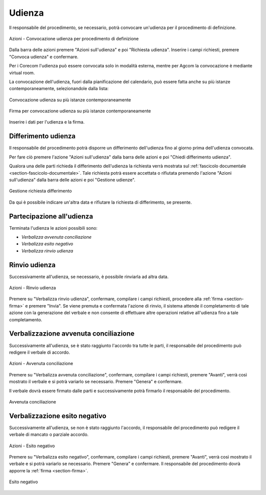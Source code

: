 Udienza
=======

Il responsabile del procedimento, se necessario, potrà convocare un'udienza per il procedimento di definizione.

.. figure:: /media/barra_azioni_udienza_gu14.png
   :align: center
   :name: barra-azioni-udienza-gu14
   :alt: Udienza procedimento di definizione barra azioni
   
   Azioni - Convocazione udienza per procedimento di definizione

Dalla barra delle azioni premere "Azioni sull'udienza" e poi "Richiesta udienza". Inserire i campi richiesti, premere "Convoca udienza" e confermare.

Per i Corecom l'udienza può essere convocata solo in modalità esterna, mentre per Agcom la convocazione è mediante virtual room.

La convocazione dell'udienza, fuori dalla pianificazione del calendario, può essere fatta anche su più istanze contemporaneamente, selezionandole dalla lista:

.. figure:: /media/conv_udienza_multipla.png
   :align: center
   :name: conv-udienza-multipla
   :alt: Convocazione udienza su più istanze contemporaneamente
   
   Convocazione udienza su più istanze contemporaneamente
   
.. figure:: /media/conv_udienza_multipla_firma.png
   :align: center
   :name: conv-udienza-multipla-firma
   :alt: Firma per convocazione udienza su più istanze contemporaneamente
   
   Firma per convocazione udienza su più istanze contemporaneamente
   
Inserire i dati per l'udienza e la firma.

Differimento udienza
~~~~~~~~~~~~~~~~~~~~

Il responsabile del procedimento potrà disporre un differimento dell'udienza fino al giorno prima dell'udienza convocata.

Per fare ciò premere l'azione "Azioni sull'udienza" dalla barra delle azioni e poi "Chiedi differimento udienza".

Qualora una delle parti richieda il differimento dell'udienza la richiesta verrà mostrata sul :ref:`fascicolo documentale <section-fascicolo-documentale>`.
Tale richiesta potrà essere accettata o rifiutata premendo l'azione "Azioni sull'udienza" dalla barra delle azioni e poi "Gestione udienze".

.. figure:: /media/gestione_rich_differimento.png
   :align: center
   :name: gestione-rich-differimento
   :alt: Gestione richiesta differimento
   
   Gestione richiesta differimento

Da qui è possibile indicare un'altra data e rifiutare la richiesta di differimento, se presente.

Partecipazione all'udienza
~~~~~~~~~~~~~~~~~~~~~~~~~~

.. _section-udienza-vr-gu14:

Terminata l'udienza le azioni possibili sono:

- *Verbalizza avvenuta conciliazione*
- *Verbalizza esito negativo*
- *Verbalizza rinvio udienza*

Rinvio udienza
~~~~~~~~~~~~~~

Successivamente all'udienza, se necessario, è possibile rinviarla ad altra data.

.. figure:: /media/barra_azioni_udienza_gu14_post.png
   :align: center
   :name: barra-azioni-udienza-gu14-post
   :alt: Rinvio udienza barra azioni
   
   Azioni - Rinvio udienza

Premere su "Verbalizza rinvio udienza", confermare, compilare i campi richiesti, procedere alla :ref:`firma <section-firma>` e premere "Invia".
Se viene premuta e confermata l'azione di rinvio, il sistema attende il completamento di tale azione con la generazione del verbale e non consente di effettuare altre operazioni relative all'udienza fino a tale completamento.

Verbalizzazione avvenuta conciliazione
~~~~~~~~~~~~~~~~~~~~~~~~~~~~~~~~~~~~~~

Successivamente all'udienza, se è stato raggiunto l'accordo tra tutte le parti, il responsabile del procedimento può redigere il verbale di accordo.

.. figure:: /media/barra_azioni_udienza_gu14_post.png
   :align: center
   :name: barra-azioni-udienza
   :alt: Avvenuta conciliaizone barra azioni
   
   Azioni - Avvenuta conciliazione

Premere su "Verbalizza avvenuta conciliazione", confermare, compilare i campi richiesti, premere "Avanti", verrà così mostrato il verbale e si potrà variarlo se necessario. Premere "Genera" e confermare.

Il verbale dovrà essere firmato dalle parti e successivamente potrà firmarlo il responsabile del procedimento.

.. figure:: /media/gu14_accordo.png
   :align: center
   :name: accodo
   :alt: Avvenuta conciliazione
   
   Avvenuta conciliazione

Verbalizzazione esito negativo
~~~~~~~~~~~~~~~~~~~~~~~~~~~~~~

Successivamente all'udienza, se non è stato raggiunto l'accordo, il responsabile del procedimento può redigere il verbale di mancato o parziale accordo.

.. figure:: /media/barra_azioni_udienza_gu14_post.png
   :align: center
   :name: barra-azioni-udienza
   :alt: Esito negativo barra azioni
   
   Azioni - Esito negativo

Premere su "Verbalizza esito negativo", confermare, compilare i campi richiesti, premere "Avanti", verrà così mostrato il verbale e si potrà variarlo se necessario. Premere "Genera" e confermare.
Il responsabile del procedimento dovrà apporre la :ref:`firma <section-firma>`.

.. figure:: /media/gu14_mancato_accordo.png
   :align: center
   :name: esito-negativo
   :alt: Esito negativo
   
   Esito negativo
